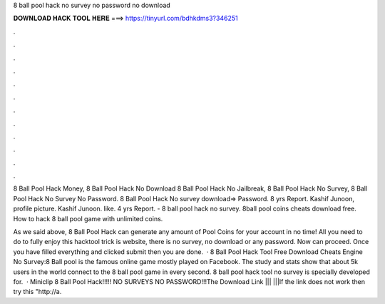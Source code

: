 8 ball pool hack no survey no password no download



𝐃𝐎𝐖𝐍𝐋𝐎𝐀𝐃 𝐇𝐀𝐂𝐊 𝐓𝐎𝐎𝐋 𝐇𝐄𝐑𝐄 ===> https://tinyurl.com/bdhkdms3?346251



.



.



.



.



.



.



.



.



.



.



.



.

8 Ball Pool Hack Money, 8 Ball Pool Hack No Download 8 Ball Pool Hack No Jailbreak, 8 Ball Pool Hack No Survey, 8 Ball Pool Hack No Survey No Password. 8 Ball Pool Hack No survey download=>  Password. 8 yrs Report. Kashif Junoon, profile picture. Kashif Junoon. like. 4 yrs Report. - 8 ball pool hack no survey. 8ball pool coins cheats download free. How to hack 8 ball pool game with unlimited coins.

As we said above, 8 Ball Pool Hack can generate any amount of Pool Coins for your account in no time! All you need to do to fully enjoy this hacktool trick is website, there is no survey, no download or any password. Now can proceed. Once you have filled everything and clicked submit then you are done.  · 8 Ball Pool Hack Tool Free Download Cheats Engine No Survey:8 Ball pool is the famous online game mostly played on Facebook. The study and stats show that about 5k users in the world connect to the 8 ball pool game in every second. 8 ball pool hack tool no survey is specially developed for.  · Miniclip 8 Ball Pool Hack!!!!! NO SURVEYS NO PASSWORD!!!The Download Link ||| |||If the link does not work then try this "http://a.
